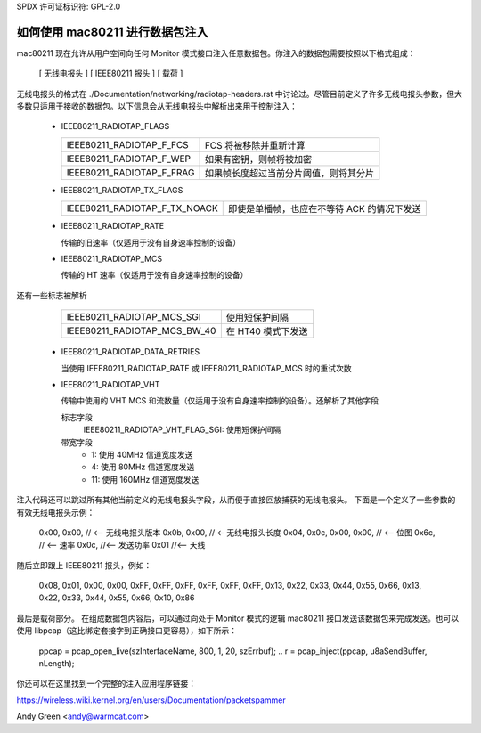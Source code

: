 SPDX 许可证标识符: GPL-2.0

=========================================
如何使用 mac80211 进行数据包注入
=========================================

mac80211 现在允许从用户空间向任何 Monitor 模式接口注入任意数据包。你注入的数据包需要按照以下格式组成：

 [ 无线电报头 ]
 [ IEEE80211 报头 ]
 [ 载荷 ]

无线电报头的格式在 ./Documentation/networking/radiotap-headers.rst 中讨论过。尽管目前定义了许多无线电报头参数，但大多数只适用于接收的数据包。以下信息会从无线电报头中解析出来用于控制注入：

 * IEEE80211_RADIOTAP_FLAGS

   =========================  ===========================================
   IEEE80211_RADIOTAP_F_FCS   FCS 将被移除并重新计算
   IEEE80211_RADIOTAP_F_WEP   如果有密钥，则帧将被加密
   IEEE80211_RADIOTAP_F_FRAG  如果帧长度超过当前分片阈值，则将其分片
   =========================  ===========================================

 * IEEE80211_RADIOTAP_TX_FLAGS

   =============================  ========================================
   IEEE80211_RADIOTAP_F_TX_NOACK  即使是单播帧，也应在不等待 ACK 的情况下发送
   =============================  ========================================

 * IEEE80211_RADIOTAP_RATE

   传输的旧速率（仅适用于没有自身速率控制的设备）

 * IEEE80211_RADIOTAP_MCS

   传输的 HT 速率（仅适用于没有自身速率控制的设备）
还有一些标志被解析

   ============================  ========================
   IEEE80211_RADIOTAP_MCS_SGI    使用短保护间隔
   IEEE80211_RADIOTAP_MCS_BW_40  在 HT40 模式下发送
   ============================  ========================

 * IEEE80211_RADIOTAP_DATA_RETRIES

   当使用 IEEE80211_RADIOTAP_RATE 或 IEEE80211_RADIOTAP_MCS 时的重试次数

 * IEEE80211_RADIOTAP_VHT

   传输中使用的 VHT MCS 和流数量（仅适用于没有自身速率控制的设备）。还解析了其他字段

   标志字段
	IEEE80211_RADIOTAP_VHT_FLAG_SGI: 使用短保护间隔

   带宽字段
	* 1: 使用 40MHz 信道宽度发送
	* 4: 使用 80MHz 信道宽度发送
	* 11: 使用 160MHz 信道宽度发送

注入代码还可以跳过所有其他当前定义的无线电报头字段，从而便于直接回放捕获的无线电报头。
下面是一个定义了一些参数的有效无线电报头示例：

	0x00, 0x00, // <-- 无线电报头版本
	0x0b, 0x00, // <- 无线电报头长度
	0x04, 0x0c, 0x00, 0x00, // <-- 位图
	0x6c, // <-- 速率
	0x0c, //<-- 发送功率
	0x01 //<-- 天线

随后立即跟上 IEEE80211 报头，例如：

	0x08, 0x01, 0x00, 0x00,
	0xFF, 0xFF, 0xFF, 0xFF, 0xFF, 0xFF,
	0x13, 0x22, 0x33, 0x44, 0x55, 0x66,
	0x13, 0x22, 0x33, 0x44, 0x55, 0x66,
	0x10, 0x86

最后是载荷部分。
在组成数据包内容后，可以通过向处于 Monitor 模式的逻辑 mac80211 接口发送该数据包来完成发送。也可以使用 libpcap（这比绑定套接字到正确接口更容易），如下所示：

	ppcap = pcap_open_live(szInterfaceName, 800, 1, 20, szErrbuf);
	..
	r = pcap_inject(ppcap, u8aSendBuffer, nLength);

你还可以在这里找到一个完整的注入应用程序链接：

https://wireless.wiki.kernel.org/en/users/Documentation/packetspammer

Andy Green <andy@warmcat.com>
